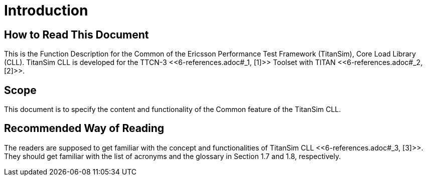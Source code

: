= Introduction

== How to Read This Document

This is the Function Description for the Common of the Ericsson Performance Test Framework (TitanSim), Core Load Library (CLL). TitanSim CLL is developed for the TTCN-3 ‎<<‎6-references.adoc#_1, [1]>> Toolset with TITAN <<‎6-references.adoc#_2, [2]>>.

== Scope

This document is to specify the content and functionality of the Common feature of the TitanSim CLL.

== Recommended Way of Reading

The readers are supposed to get familiar with the concept and functionalities of TitanSim CLL <<‎6-references.adoc#_3, ‎[3]>>. They should get familiar with the list of acronyms and the glossary in Section ‎1.7 and ‎1.8, respectively.
